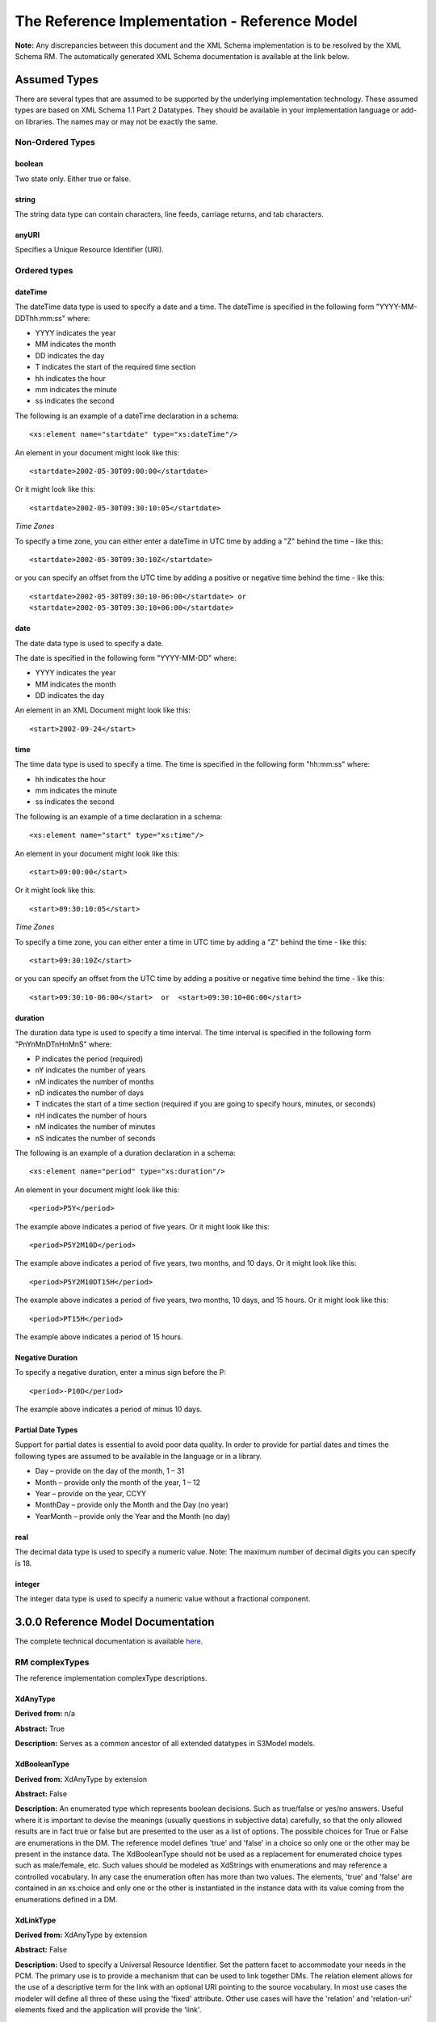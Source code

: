 ==============================================
The Reference Implementation - Reference Model
==============================================

**Note:**  Any discrepancies between this document and the XML Schema implementation is to be resolved by the XML Schema RM. The automatically generated XML Schema documentation is available at the link below.

.. raw:: html
  <p>
  <a href='rm/index.html' target='_blank'>Reference Model Technical Docs</a>
  </p>


Assumed Types
=============

There are several types that are assumed to be supported by the underlying implementation technology. These assumed types are based on XML Schema 1.1 Part 2 Datatypes. They should be available in your implementation language or add-on libraries. The names may or may not be exactly the same.

-----------------
Non-Ordered Types
-----------------

boolean
-------
Two state only.  Either true or false.


string
-------
The string data type can contain characters, line feeds, carriage returns, and tab characters.

anyURI
------
Specifies a Unique Resource Identifier (URI).

-----------------
Ordered types
-----------------

dateTime
--------
The dateTime data type is used to specify a date and a time.
The dateTime is specified in the following form "YYYY-MM-DDThh:mm:ss" where:

* YYYY indicates the year
* MM indicates the month
* DD indicates the day
* T indicates the start of the required time section
* hh indicates the hour
* mm indicates the minute
* ss indicates the second

The following is an example of a dateTime declaration in a schema::

    <xs:element name="startdate" type="xs:dateTime"/>

An element in your document might look like this::

    <startdate>2002-05-30T09:00:00</startdate>

Or it might look like this::

    <startdate>2002-05-30T09:30:10:05</startdate>

*Time Zones*

To specify a time zone, you can either enter a dateTime in UTC time by adding a "Z" behind the time - like this::

    <startdate>2002-05-30T09:30:10Z</startdate>

or you can specify an offset from the UTC time by adding a positive or negative time behind the time - like this::

    <startdate>2002-05-30T09:30:10-06:00</startdate> or
    <startdate>2002-05-30T09:30:10+06:00</startdate>

date
----
The date data type is used to specify a date.

The date is specified in the following form "YYYY-MM-DD" where:

* YYYY indicates the year
* MM indicates the month
* DD indicates the day

An element in an XML Document  might look like this::

    <start>2002-09-24</start>

time
----
The time data type is used to specify a time.
The time is specified in the following form "hh:mm:ss" where:

* hh indicates the hour
* mm indicates the minute
* ss indicates the second

The following is an example of a time declaration in a schema::

    <xs:element name="start" type="xs:time"/>

An element in your document might look like this::

    <start>09:00:00</start>

Or it might look like this::

    <start>09:30:10:05</start>


*Time Zones*

To specify a time zone, you can either enter a time in UTC time by adding a "Z" behind the time - like this::

    <start>09:30:10Z</start>

or you can specify an offset from the UTC time by adding a positive or negative time behind the time - like this::

    <start>09:30:10-06:00</start>  or  <start>09:30:10+06:00</start>

duration
--------

The duration data type is used to specify a time interval.
The time interval is specified in the following form "PnYnMnDTnHnMnS" where:

* P indicates the period (required)
* nY indicates the number of years
* nM indicates the number of months
* nD indicates the number of days
* T indicates the start of a time section (required if you are going to specify hours, minutes, or seconds)
* nH indicates the number of hours
* nM indicates the number of minutes
* nS indicates the number of seconds

The following is an example of a duration declaration in a schema::

    <xs:element name="period" type="xs:duration"/>

An element in your document might look like this::

    <period>P5Y</period>

The example above indicates a period of five years.
Or it might look like this::

    <period>P5Y2M10D</period>

The example above indicates a period of five years, two months, and 10 days.
Or it might look like this::

    <period>P5Y2M10DT15H</period>

The example above indicates a period of five years, two months, 10 days, and 15 hours.
Or it might look like this::

    <period>PT15H</period>

The example above indicates a period of 15 hours.

Negative Duration
-----------------

To specify a negative duration, enter a minus sign before the P::

    <period>-P10D</period>

The example above indicates a period of minus 10 days.

Partial Date Types
------------------
Support for partial dates is essential to avoid poor data quality. In order to provide for partial dates and times the following types are assumed to be available in the language or in a library.

* Day – provide on the day of the month, 1 – 31
* Month – provide only the month of the year, 1 – 12
* Year – provide on the year,  CCYY
* MonthDay – provide only the Month and the Day (no year)
* YearMonth – provide only the Year and the Month (no day)

real
----
The decimal data type is used to specify a numeric value.
Note: The maximum number of decimal digits you can specify is 18.

integer
-------
The integer data type is used to specify a numeric value without a fractional component.


3.0.0 Reference Model Documentation
===================================

The complete technical documentation is available `here <http://datainsights.tech/S3Model/docs/rm/index.html>`_.

---------------
RM complexTypes
---------------

The reference implementation complexType descriptions.

XdAnyType
-----------

**Derived from:**  n/a

**Abstract:** True

**Description:**  Serves as a common ancestor of all extended datatypes in S3Model models.

XdBooleanType
--------------

**Derived from:** XdAnyType by extension

**Abstract:** False

**Description:**  An enumerated type which represents boolean decisions. Such as true/false or yes/no answers. Useful where it is important to devise the meanings (usually questions in subjective data) carefully, so that the only allowed results are in fact true or false but are presented to the user as a list of options. The possible choices for True or False are enumerations in the DM. The reference model defines 'true' and 'false' in a choice so only one or the other may be present in the instance data. The XdBooleanType should not be used as a replacement for enumerated choice types such as male/female, etc. Such values should be modeled as XdStrings with enumerations and may reference a controlled vocabulary. In any case the enumeration often has more than two values. The elements, 'true' and 'false' are contained in an xs:choice and only one or the other is instantiated in the instance data with its value coming from the enumerations defined in a DM.

XdLinkType
----------

**Derived from:** XdAnyType by extension

**Abstract:** False

**Description:** Used to specify a Universal Resource Identifier.
Set the pattern facet to accommodate your needs in the PCM.
The primary use is to provide a mechanism that can be used to link together DMs.
The relation element allows for the use of a descriptive term for the link with an optional URI pointing to the source vocabulary. In most use cases the modeler will define all three of these using the 'fixed' attribute. Other use cases will have the 'relation' and 'relation-uri' elements fixed and the application will provide the 'link'.

XdStringType
------------

**Derived from:** XdAnyType by extension

**Abstract:** False

**Description:**  The string data type can contain characters, line feeds, carriage returns,
and tab characters. The use cases are for any free form text entry or for any enumerated lists. Additionally the minimum and maximum lengths may be set and regular expression patterns may be specified.

XdFileType
----------

**Derived from:** XdAnyType by extension

**Abstract:** False

**Description:** A type to use for encapsulated content (aka. files) for image, audio and other media types with a defined MIME type. This type provides a choice of embedding the content into the data or using a URL to point to the content.

XdOrderedType
-------------

**Derived from:** XdAnyType by extension

**Abstract:** True

**Description:**  Abstract class defining the concept of ordered values, which includes ordinals as well as true quantities. The implementations require the functions ‘<’, '>' and is_strictly_comparable_to ('==').

XdOrdinalType
-------------

**Derived from:** XdOrderedType by extension

**Abstract:** False

**Description:**  Models rankings and scores, e.g. pain, Apgar values, etc, where there is;

* implied ordering,
* no implication that the distance between each value is constant, and
* the total number of values is finite.

Note that although the term ‘ordinal’ in mathematics means natural numbers only, here any decimal is allowed, since negative and zero values are often used by medical and other professionals for values around a neutral point. Also, decimal values are sometimes used such as 0.5 or .25

Examples of sets of ordinal values;

* -3, -2, -1, 0, 1, 2, 3 -- reflex response values
* 0, 1, 2 -- Apgar values

Also used for recording any clinical or other datum which is customarily recorded using symbolic values. Examples;

* the results on a urinalysis strip, e.g. {neg, trace, +, ++, +++} are used for leukocytes, protein, nitrites etc;
* for non-haemolysed blood {neg, trace, moderate};
* for haemolysed blood {neg, trace, small, moderate, large}.

Elements ordinal and symbol MUST have exactly the same number of enumerations in the PCM.

XdQuantifiedType
----------------

**Derived from:** XdOrderedType by extension

**Abstract:** True

**Description:**  Abstract type defining the concept of true quantified values, i.e. values which are not only ordered, but which have a precise magnitude.

XdCountType
-----------

**Derived from:** XdQuantifiedType by extension

**Abstract:** False

**Description:** Countable quantities. Used for countable types such as pregnancies and steps (taken by a physiotherapy patient), number of cigarettes smoked in a day, etc.
The *thing(s)* being counted must be represented in the units element.

**Misuse:** Not used for amounts of physical entities (which all have standardized units).

XdQuantityType
--------------

**Derived from:** XdQuantifiedType by extension

**Abstract:** False

**Description:** Quantified type representing specific quantities, i.e. quantities expressed as a magnitude and units. Can also be used for time durations, where it is more convenient to treat these as simply a number of individual seconds, minutes, hours, days, months, years, etc. when no temporal calculation is to be performed.


XdRatioType
-----------

**Derived from:** XdQuantifiedType by extension

**Abstract:** False

**Description:** Models a ratio of values, i.e. where the numerator and denominator are both pure numbers. Should not be used to represent things like blood pressure which are often written using a forward slash ('/') character, giving the misleading impression that the item is a ratio, when in fact it is a structured value. Similarly, visual acuity, often written as (e.g.) “20/20” in clinical notes is not a ratio but an ordinal (which includes non-numeric symbols like CF = count fingers etc). Should not be used for formulations.


XdTemporalType
--------------

**Derived from:** XdOrderedType by extension

**Abstract:** False

**Description:** Type defining the concept of date and time types. Must be constrained in PCMs to be one or more of the below elements.  This gives the modeler the ability to optionally allow full or partial dates at run time.  Setting both maxOccurs and minOccurs to zero causes the element to be prohibited.


XdIntervalType
--------------

**Derived from:** XdAnyType by extension

**Abstract:** False

**Description:** Generic type defining an interval (i.e. range) of a comparable type. An interval is a contiguous subrange of a comparable base type. Used to define intervals of dates, times, quantities, etc. Whose datatypes are the same and are ordered. In S3Model, they are primarily used in defining reference ranges.


InvlType
--------

**Derived from:** n/a

**Abstract:** False

**Description:** In the DM, the modeler creates two restrictions on this complexType.
One for the 'lower' value and one for the 'upper' value.
Both restrictions will have the same element choice and the value is 'fixed' on each representing the lower and upper value range boundary. The value may be set to NULL (unbounded) by using the xsi:nil='true' attribute. The maxOccurs and minOccurs attributes must be set to 1, in the DM.

For more information on using this approach `see these tips <http://www.ibm.com/developerworks/webservices/library/ws-tip-null/index.html>`_

InvlUnits
---------

**Derived from:** n/a

**Abstract:** False

**Description:** The units designation for an Interval is slightly different than other complexTypes. This complexType is composed of a units name and a URI because in a ReferenceRange parent there can be different units for different ranges. Example: A XdQuantity of temperature can have a range in degrees Fahrenheit and one in degrees Celsius.
The derived complexType in the DM has these values fixed by the modeler.

ReferenceRangeType
------------------

**Derived from:** XdAnyType by extension

**Abstract:** False

**Description:** Defines a named range to be associated with any ORDERED datum. Each such
range is sensitive to the context, e.g. sex, age, location, and any other factor which affects ranges. May be used to represent high, low, normal, therapeutic, dangerous, critical, etc. ranges that are constrained by an interval.


AuditType
---------

**Derived from:** n/a

**Abstract:** False

**Description:** AuditType provides a mechanism to identify the who/where/when tracking of instances as they move from system to system.

PartyType
---------

**Derived from:** n/a

**Abstract:** False

**Description:** Description of a party, including an optional external link to data for this party in a demographic or other identity management system. An additional details element provides for the inclusion of information related to this party directly. If the party information is to be anonymous then do not include the details element.

AttestationType
---------------

**Derived from:** n/a

**Abstract:** False

**Description:** Record an attestation by a party of item(s) of record content. The type of attestation is recorded by the reason attribute, which may be coded.

ParticipationType
-----------------

**Derived from:** n/a

**Abstract:** False

**Description:** Model of a participation of a Party (any Actor or Role) in an activity. Used to represent any participation of a Party in some activity, which is not explicitly in the model, e.g. assisting nurse. Can be used to record past or future participations.

ExceptionalValueType
--------------------

**Derived from:** n/a

**Abstract:** True

**Description:** Subtypes are used to indicate why a value is missing (Null) or is outside a measurable range. The element ev-name is fixed in restricted types to a descriptive string. The subtypes defined in the reference model are considered sufficiently generic to be useful in many instances.

DMs may contain additional ExceptionalValueType restrictions to allow for domain related reasons for errant or missing data.


NIType
------

**Derived from:** ExceptionalValueType by restriction

**Abstract:** False

**Description:**  No Information: The value is exceptional (missing, omitted, incomplete, improper). No information as to the reason for being an exceptional value is provided. This is the most general exceptional value. It is also the default exceptional value.

MSKType
-------

**Derived from:** ExceptionalValueType by restriction

**Abstract:** False

**Description:**  Masked: There is information on this item available but it has not been provided by the sender due to security, privacy or other reasons. There may be an alternate mechanism for gaining access to this information.
.. Warning:
Using this exceptional value does provide information that may be a breach of confidentiality, even though no detail data is provided. Its primary purpose is for those circumstances where it is necessary to inform the receiver that the information does exist without providing any detail.

INVType
-------

**Derived from:** ExceptionalValueType by restriction

**Abstract:** False

**Description:**  Invalid: The value as represented in the instance is not a member of the set of permitted data values in the constrained value domain of a variable.

DERType
-------

**Derived from:** ExceptionalValueType by restriction

**Abstract:** False

**Description:**  Derived: An actual value may exist, but it must be derived from the provided information; usually an expression is provided directly.

UNCType
-------

**Derived from:** ExceptionalValueType by restriction

**Abstract:** False

**Description:**  Unencoded: No attempt has been made to encode the information correctly but the raw source information is represented, usually in free text.

OTHType
-------

**Derived from:** ExceptionalValueType by restriction

**Abstract:** False

**Description:**  Other: The actual value is not a member of the permitted data values in the variable. (e.g., when the value of the variable is not by the coding system)


NINFType
--------

**Derived from:** ExceptionalValueType by restriction

**Abstract:** False

**Description:**  Negative Infinity: Negative infinity of numbers


PINFType
--------

**Derived from:** ExceptionalValueType by restriction

**Abstract:** False

**Description:**  Positive Infinity: Positive infinity of numbers

UNKType
-------

**Derived from:** ExceptionalValueType by restriction

**Abstract:** False

**Description:**  Unknown: A proper value is applicable, but not known.

ASKRType
--------

**Derived from:** ExceptionalValueType by restriction

**Abstract:** False

**Description:**  Asked and Refused: Information was sought but refused to be provided (e.g., patient was asked but refused to answer)

NASKType
--------

**Derived from:** ExceptionalValueType by restriction

**Abstract:** False

**Description:**  Not Asked: This information has not been sought (e.g., patient was not asked)


QSType
------

**Derived from:** ExceptionalValueType by restriction

**Abstract:** False

**Description:**  Sufficient Quantity : The specific quantity is not known, but is known to non-zero and it is not specified because it makes up the bulk of the material; Add 10mg of ingredient X, 50mg of ingredient Y and sufficient quantity of water to 100mL.

TRCType
-------

**Derived from:** ExceptionalValueType by restriction

**Abstract:** False

**Description:**  Trace: The content is greater or less than zero but too small to be quantified.

ASKUType
--------

**Derived from:** ExceptionalValueType by restriction

**Abstract:** False

**Description:**  Asked but Unknown: Information was sought but not found (e.g., patient was asked but did not know)


NAVType
-------

**Derived from:** ExceptionalValueType by restriction

**Abstract:** False

**Description:** Not Available: This information is not available and the specific reason is not known.

NAType
------

**Derived from:** ExceptionalValueType by restriction

**Abstract:** False

**Description:**  Not Applicable: No proper value is applicable in this context e.g.,the number of cigarettes smoked per day by a non-smoker subject.

ItemType
--------

**Derived from:** n/a

**Abstract:** True

**Description:**  The abstract parent of ClusterType and XdAdapterType structural representation types.

ClusterType
-----------

**Derived from:** ItemType by extension

**Abstract:** False

**Description:**  The grouping variant of Item, which may contain further instances of Item,
in an ordered list. This can serve as the root component for arbitrarily complex structures.

XdAdapterType
-------------

**Derived from:** ItemType by extension

**Abstract:** False

**Description:**  The leaf variant of Item, to which any *XdAnyType* subtype instance is attached for use in a Cluster.

EntryType
---------

**Derived from:** n/a

**Abstract:** False

**Description:** An Entry is the root of a logical set of data items.

DMType
-------

**Derived from:** n/a

**Abstract:** False

**Description:**  This is the root node of a Data Model.

---------------
RM simpleTypes
---------------

The reference implementation simpleType descriptions.
These types do not have global element definitions. They are used to define other element types within the RM and are used as restrictions on a DM.

MagnitudeStatus
---------------

**Derived from:** xs:string

**Abstract:** False

**Description:** Optional status of magnitude with values::

        equal : magnitude is a point value

        less_than : value is less than the magnitude

        greater_than : value is greater than the magnitude

        less_than_or_equal : value is less_than_or_equal to the magnitude

        greater_than_or_equal : value is greater_than_or_equal to the magnitude

        approximate : value is the approximately the magnitude

These enumerations are used in they XdQuantifiedType subtypes.

TypeOfRatio
-----------

**Derived from:** xs:string

**Abstract:** False

**Description:** Indicates semantic type of ratio.

* ratio = a relationship between two numbers.
* proportion = a relationship between two numbers where there is a bi-univocal relationship between the numerator and the denominator (the numerator is contained in the denominator)
* rate = a relationship between two numbers where there is not a bi-univocal relationship between the numerator and the denominator (the numerator is not contained in the denominator)
